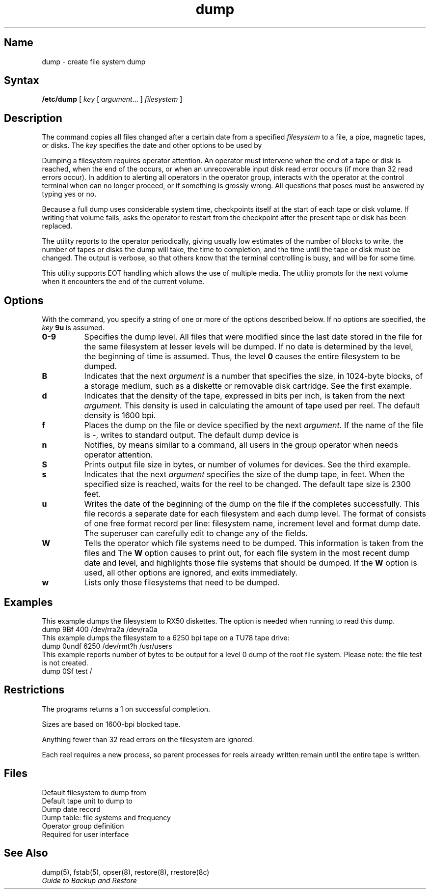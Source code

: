 .\" SCCSID: @(#)dump.8	8.1	9/11/90
.TH dump 8
.SH Name
dump \- create file system dump
.SH Syntax
.B /etc/dump
[ \fIkey\fR [ \fIargument\fR... ] \fIfilesystem\fR ]
.SH Description
.NXR "dump command"
.NXR "file system" "incremental dumps"
The
.PN dump
command copies all files changed after a certain date
from a specified 
.I filesystem
to a file, a pipe, magnetic tapes, or disks. 
The
.I key
specifies the date and other options to be used by 
.PN dump .
.PP
Dumping a filesystem requires operator attention.  An operator
must intervene when the end of a tape or disk is reached,
when the end of the 
.PN dump 
occurs, or when an unrecoverable input disk
read error occurs (if more than 32 read errors occur).
In addition to alerting all operators in the operator group,
.PN dump
interacts with the operator at the control terminal when
.PN dump 
can no longer proceed, or if something is grossly wrong.
All questions that 
.PN dump
poses must be answered by typing yes or no.
.PP
Because a full dump uses considerable system time,
.PN dump
checkpoints itself at the start of each tape or disk
volume.  If writing that volume fails,
.PN dump
asks the operator to restart from the checkpoint after
the present tape or disk has been replaced.
.PP
The
.PN dump
utility reports to the operator periodically, giving
usually low estimates of the number of blocks to write,
the number of tapes or disks the dump will take, the
time to completion, and the time until the tape or
disk must be changed.  The output is verbose, so
that others know that the terminal controlling
.PN dump
is busy, and will be for some time.
.PP
This utility supports EOT handling which allows the use of
multiple media.  The utility prompts for the next volume when it
encounters the end of the current volume.
.SH Options 
.NXR "dump command" "keys"
With the
.PN dump
command, you specify a string of one or more of the
options described below.  If no options 
are specified, the
.I key
.B 9u
is assumed.
.TP 8 
.B  0\-9
Specifies the dump level.
All files 
that were modified 
since the last date stored
in the file
.PN /etc/dumpdates
for the same filesystem at lesser levels will be dumped.
If no date is determined by the level,
the beginning of time is assumed.  Thus, the level 
.B 0
causes the entire filesystem to be dumped.
.TP 8
.B B
Indicates that the next
.I argument
is a number that specifies the size, in 1024-byte blocks,
of a storage medium, such as a diskette or removable disk
cartridge.  See the first example.  
.TP 8
.B d
Indicates that the density of the tape, expressed in bits 
per inch, is taken from the next
.I argument.
This density is used in calculating the amount of tape
used per reel.  The default density is 1600 bpi.
.TP 8 
.B f
Places the dump on the file or device specified by the next
.I argument.
If the name of the file is \-,
.PN dump 
writes to standard output.
The default dump device is
.PN /dev/rmt0h .
.TP 8
.B n
Notifies, by means similar to a
.MS wall 1
command,
all users in the group operator when
.PN dump
needs operator attention.
.TP 8 
.B S 
Prints output file size in bytes, or number of volumes for devices.
See the third example.
.TP 8
.B s
Indicates that the next
.I argument
specifies the size of the dump tape, in feet.  When
the specified size is reached,
.PN dump
waits for the reel to be changed.  The default tape size
is 2300 feet.
.TP 8 
.B u
Writes the date of the beginning of the dump on the file
.PN /etc/dumpdates
if the 
.PN dump
completes successfully.  This file records a separate date for
each filesystem and each dump level.  The format of
.PN /etc/dumpdates
consists of one free format record per line:
filesystem name, increment level and
.MS ctime 3
format dump date.  The superuser can carefully edit
.PN /etc/dumpdates
to change any of the fields.
.TP 8 
.B W
Tells the operator which file systems need to be dumped.
This information is taken from the files
.PN /etc/dumpdates
and
.PN /etc/fstab .
The
.B W
option causes
.PN dump
to print out, for each file system in
.PN /etc/dumpdates ,
the most recent dump date and level,
and highlights those file systems that should be dumped.
If the 
.B W
option is used, all other options are ignored, and
.PN dump
exits immediately.
.TP 8 
.B w
Lists only those filesystems that need to be dumped.
.SH Examples
This example dumps the filesystem
.PN /dev/ra0a
to RX50 diskettes.  The 
.PN B
option is needed when running
.MS restore 8
to read this dump.
.EX
dump 9Bf 400 /dev/rra2a /dev/ra0a
.EE
This example dumps the filesystem
.PN /usr/users
to a 6250 bpi tape on a TU78 tape drive:
.EX
dump 0undf 6250 /dev/rmt?h /usr/users
.EE
This example reports number of bytes to be output
for a level 0 dump of the root
file system. 
Please note: the file test is not created.
.EX
dump 0Sf test /
.EE
.SH Restrictions
.NXR "dump command" "restrictions"
The 
.PN dump
programs returns a 1 on successful completion.
.PP
Sizes are based on 1600-bpi blocked tape.  
.PP
Anything fewer than 32 read errors on the filesystem
are ignored.
.PP
Each reel requires a new process, so parent processes
for reels already written remain until the entire
tape is written.
.SH Files
.TP 15
.PN /dev/rrp1g
Default filesystem to dump from
.TP
.PN /dev/rmt0h
Default tape unit to dump to
.TP
.PN /etc/dumpdates
Dump date record
.TP
.PN /etc/fstab
Dump table: file systems and frequency
.TP
.PN /etc/group
Operator group definition
.TP
.PN /dev/tty
Required for user interface
.SH See Also
dump(5), fstab(5), opser(8), restore(8), rrestore(8c)
.br
.I "Guide to Backup and Restore"
